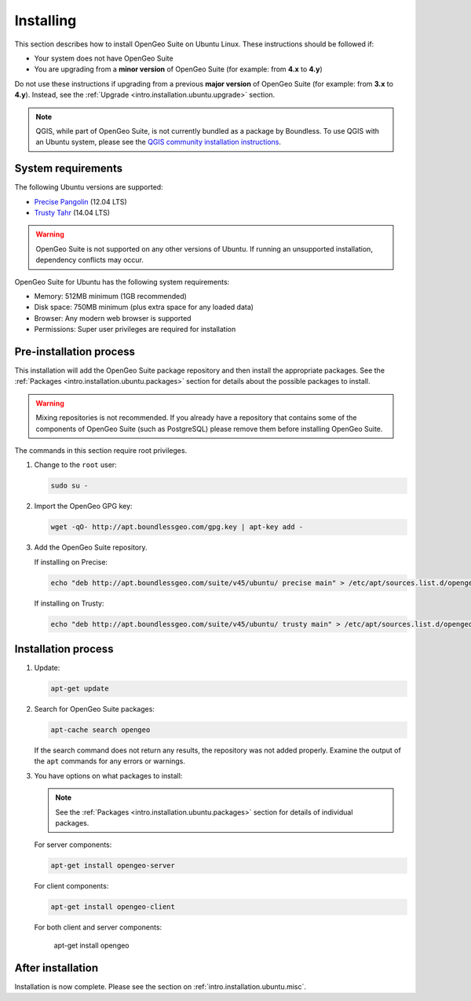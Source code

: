 .. _intro.installation.ubuntu.install:

Installing
==========

This section describes how to install OpenGeo Suite on Ubuntu Linux. These instructions should be followed if:

* Your system does not have OpenGeo Suite
* You are upgrading from a **minor version** of OpenGeo Suite (for example: from **4.x** to **4.y**)

Do not use these instructions if upgrading from a previous **major version** of OpenGeo Suite (for example: from **3.x** to **4.y**). Instead, see the :ref:`Upgrade <intro.installation.ubuntu.upgrade>` section.

.. note:: QGIS, while part of OpenGeo Suite, is not currently bundled as a package by Boundless. To use QGIS with an Ubuntu system, please see the `QGIS community installation instructions <https://www.qgis.org/en/site/forusers/download.html>`_.

System requirements
-------------------

The following Ubuntu versions are supported:

* `Precise Pangolin <http://releases.ubuntu.com/precise/>`_ (12.04 LTS)
* `Trusty Tahr <http://releases.ubuntu.com/trusty/>`_ (14.04 LTS)

.. warning::

   OpenGeo Suite is not supported on any other versions of Ubuntu. If running an unsupported installation, dependency conflicts may occur.

OpenGeo Suite for Ubuntu has the following system requirements:

* Memory: 512MB minimum (1GB recommended)
* Disk space: 750MB minimum (plus extra space for any loaded data)
* Browser: Any modern web browser is supported
* Permissions: Super user privileges are required for installation

Pre-installation process
------------------------

This installation will add the OpenGeo Suite package repository and then install the appropriate packages. See the :ref:`Packages <intro.installation.ubuntu.packages>` section for details about the possible packages to install.

.. warning:: Mixing repositories is not recommended. If you already have a repository that contains some of the components of OpenGeo Suite (such as PostgreSQL) please remove them before installing OpenGeo Suite.

The commands in this section require root privileges. 

#. Change to the ``root`` user:

   .. code-block:: bash

      sudo su - 

#. Import the OpenGeo GPG key:

   .. code-block:: bash

      wget -qO- http://apt.boundlessgeo.com/gpg.key | apt-key add - 

#. Add the OpenGeo Suite repository.

   If installing on Precise:

   .. code-block:: bash

      echo "deb http://apt.boundlessgeo.com/suite/v45/ubuntu/ precise main" > /etc/apt/sources.list.d/opengeo.list

   If installing on Trusty:

   .. code-block:: bash

      echo "deb http://apt.boundlessgeo.com/suite/v45/ubuntu/ trusty main" > /etc/apt/sources.list.d/opengeo.list

Installation process
--------------------

#. Update:

   .. code-block:: bash

      apt-get update

#. Search for OpenGeo Suite packages:

   .. code-block:: bash

      apt-cache search opengeo

   If the search command does not return any results, the repository was not added properly. Examine the output of the ``apt`` commands for any errors or warnings.

#. You have options on what packages to install:

   .. note::  See the :ref:`Packages <intro.installation.ubuntu.packages>` section for details of individual packages.

   For server components:

   .. code-block:: bash

      apt-get install opengeo-server

   For client components:

   .. code-block:: bash

      apt-get install opengeo-client

   For both client and server components:

      apt-get install opengeo

After installation
------------------

Installation is now complete. Please see the section on :ref:`intro.installation.ubuntu.misc`.

